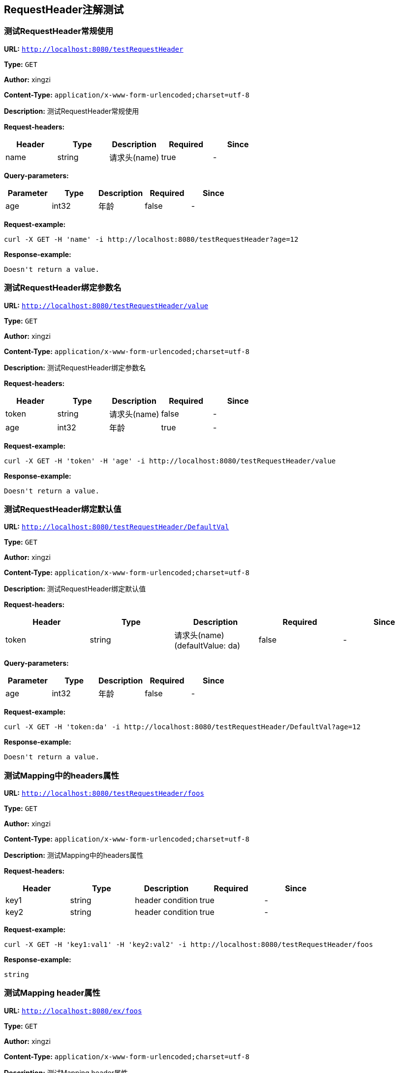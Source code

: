 
== RequestHeader注解测试
=== 测试RequestHeader常规使用
*URL:* `http://localhost:8080/testRequestHeader`

*Type:* `GET`

*Author:* xingzi

*Content-Type:* `application/x-www-form-urlencoded;charset=utf-8`

*Description:* 测试RequestHeader常规使用

*Request-headers:*

[width="100%",options="header"]
[stripes=even]
|====================
|Header | Type|Description|Required|Since
|name|string|请求头(name)|true|-

|====================



*Query-parameters:*

[width="100%",options="header"]
[stripes=even]
|====================
|Parameter | Type|Description|Required|Since
|age|int32| 年龄|false|-
|====================



*Request-example:*
----
curl -X GET -H 'name' -i http://localhost:8080/testRequestHeader?age=12
----


*Response-example:*
----
Doesn't return a value.
----

=== 测试RequestHeader绑定参数名
*URL:* `http://localhost:8080/testRequestHeader/value`

*Type:* `GET`

*Author:* xingzi

*Content-Type:* `application/x-www-form-urlencoded;charset=utf-8`

*Description:* 测试RequestHeader绑定参数名

*Request-headers:*

[width="100%",options="header"]
[stripes=even]
|====================
|Header | Type|Description|Required|Since
|token|string|请求头(name)|false|-
|age|int32| 年龄|true|-

|====================






*Request-example:*
----
curl -X GET -H 'token' -H 'age' -i http://localhost:8080/testRequestHeader/value
----


*Response-example:*
----
Doesn't return a value.
----

=== 测试RequestHeader绑定默认值
*URL:* `http://localhost:8080/testRequestHeader/DefaultVal`

*Type:* `GET`

*Author:* xingzi

*Content-Type:* `application/x-www-form-urlencoded;charset=utf-8`

*Description:* 测试RequestHeader绑定默认值

*Request-headers:*

[width="100%",options="header"]
[stripes=even]
|====================
|Header | Type|Description|Required|Since
|token|string|请求头(name)(defaultValue: da)|false|-

|====================



*Query-parameters:*

[width="100%",options="header"]
[stripes=even]
|====================
|Parameter | Type|Description|Required|Since
|age|int32| 年龄|false|-
|====================



*Request-example:*
----
curl -X GET -H 'token:da' -i http://localhost:8080/testRequestHeader/DefaultVal?age=12
----


*Response-example:*
----
Doesn't return a value.
----

=== 测试Mapping中的headers属性
*URL:* `http://localhost:8080/testRequestHeader/foos`

*Type:* `GET`

*Author:* xingzi

*Content-Type:* `application/x-www-form-urlencoded;charset=utf-8`

*Description:* 测试Mapping中的headers属性

*Request-headers:*

[width="100%",options="header"]
[stripes=even]
|====================
|Header | Type|Description|Required|Since
|key1|string|header condition|true|-
|key2|string|header condition|true|-

|====================






*Request-example:*
----
curl -X GET -H 'key1:val1' -H 'key2:val2' -i http://localhost:8080/testRequestHeader/foos
----


*Response-example:*
----
string
----

=== 测试Mapping header属性
*URL:* `http://localhost:8080/ex/foos`

*Type:* `GET`

*Author:* xingzi

*Content-Type:* `application/x-www-form-urlencoded;charset=utf-8`

*Description:* 测试Mapping header属性

*Request-headers:*

[width="100%",options="header"]
[stripes=even]
|====================
|Header | Type|Description|Required|Since
|key|string|header condition|true|-

|====================






*Request-example:*
----
curl -X GET -H 'key:val' -i http://localhost:8080/ex/foos
----


*Response-example:*
----
string
----

=== 测试常量请求头1
*URL:* `http://localhost:8080/testRequestHeader/constants1`

*Type:* `GET`

*Author:* xingzi

*Content-Type:* `application/x-www-form-urlencoded;charset=utf-8`

*Description:* 测试常量请求头1

*Request-headers:*

[width="100%",options="header"]
[stripes=even]
|====================
|Header | Type|Description|Required|Since
|HeaderConstants.TOKEN|string|请求头|true|-

|====================






*Request-example:*
----
curl -X GET -H 'HeaderConstants.TOKEN' -i http://localhost:8080/testRequestHeader/constants1
----


*Response-example:*
----
string
----

=== 测试常量请求头2
*URL:* `http://localhost:8080/testRequestHeader/constant2`

*Type:* `GET`

*Author:* xingzi

*Content-Type:* `application/x-www-form-urlencoded;charset=utf-8`

*Description:* 测试常量请求头2

*Request-headers:*

[width="100%",options="header"]
[stripes=even]
|====================
|Header | Type|Description|Required|Since
|HeaderConstants.TOKEN|string|请求头|true|-

|====================






*Request-example:*
----
curl -X GET -H 'HeaderConstants.TOKEN' -i http://localhost:8080/testRequestHeader/constant2
----


*Response-example:*
----
string
----

=== 测试常量请求头3
*URL:* `http://localhost:8080/testRequestHeader/constant3`

*Type:* `GET`

*Author:* xingzi

*Content-Type:* `application/x-www-form-urlencoded;charset=utf-8`

*Description:* 测试常量请求头3

*Request-headers:*

[width="100%",options="header"]
[stripes=even]
|====================
|Header | Type|Description|Required|Since
|token|string|请求头|true|-

|====================






*Request-example:*
----
curl -X GET -H 'token' -i http://localhost:8080/testRequestHeader/constant3
----


*Response-example:*
----
string
----

